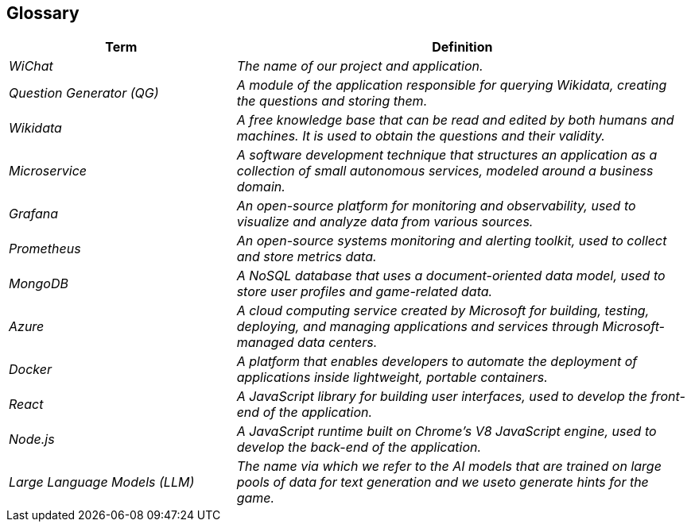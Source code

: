 ifndef::imagesdir[:imagesdir: ../images]

[[section-glossary]]
== Glossary


[cols="e,2e" options="header"]
|===
|Term |Definition
|WiChat | The name of our project and application.
|Question Generator (QG) |A module of the application responsible for querying Wikidata, creating the questions and storing them.
|Wikidata | A free knowledge base that can be read and edited by both humans and machines. It is used to obtain the questions and their validity.
| Microservice | A software development technique that structures an application as a collection of small autonomous services, modeled around a business domain.
| Grafana | An open-source platform for monitoring and observability, used to visualize and analyze data from various sources.
| Prometheus | An open-source systems monitoring and alerting toolkit, used to collect and store metrics data.
| MongoDB | A NoSQL database that uses a document-oriented data model, used to store user profiles and game-related data.
| Azure | A cloud computing service created by Microsoft for building, testing, deploying, and managing applications and services through Microsoft-managed data centers.
| Docker | A platform that enables developers to automate the deployment of applications inside lightweight, portable containers.
| React | A JavaScript library for building user interfaces, used to develop the front-end of the application.
| Node.js | A JavaScript runtime built on Chrome's V8 JavaScript engine, used to develop the back-end of the application.
|Large Language Models (LLM) | The name via which we refer to the AI models that are trained on large pools of data for text generation and we  useto generate hints for the game.
|===
